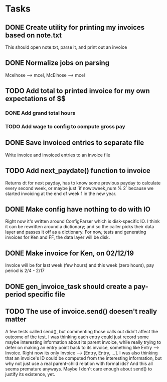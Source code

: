#+OPTIONS: ^:nil

* Tasks
** DONE Create utility for printing my invoices based on note.txt
   This should open note.txt, parse it, and print out an invoice
** DONE Normalize jobs on parsing
   Mcelhose --> mcel, McElhose --> mcel
** TODO Add total to printed invoice for my own expectations of $$
*** DONE Add grand total hours
*** TODO Add wage to config to compute gross pay
** DONE Save invoiced entries to separate file
   Write invoice and invoiced entries to an invoice file
** TODO Add next_paydate() function to invoice
   Returns dt for next payday, has to know some previous payday to
   calculate every second week, or maybe just `if now::week_num % 2`
   because we started invoicing at the end of week 1 in the new year.
** DONE Make config have nothing to do with IO
   Right now it's written around ConfigParser which is disk-specific
   IO. I think it can be rewritten around a dictionary; and so the
   caller picks their data layer and passes it off as a dictionary.
   For now, tests and generating invoices for Ken and FF, the data
   layer will be disk.
** DONE Make invoice for Ken, on 02/12/19
   Invoice will be for last week (few hours) and this week (zero
   hours), pay period is 2/4 - 2/17
** DONE gen_invoice_task should create a pay-period specific file
** TODO The use of invoice.send() doesen't really matter
   A few tests called send(), but commenting those calls out didn't
   affect the outcome of the test.  I was thinking each entry could
   just record some maybe interesting information about its parent
   invoice, while really trying to defer on making an entry point back
   to its invoice, something like Entry --> Invoice.  Right now its
   only Invoice --> [Entry, Entry, ...].  I was also thinking that an
   invoice's ID could be computed from the interesting information,
   but why not just use a real parent-child relation with formal ids?
   And this all seems premature anyways.  Maybe I don't care enough
   about send() to justify its existence, yet.

